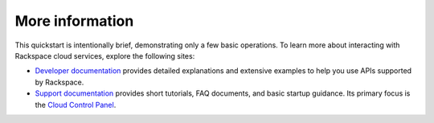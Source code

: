 

More information
================
This quickstart is intentionally brief, demonstrating only a few basic 
operations. To learn more about interacting with Rackspace cloud services,
explore the following sites:

* `Developer documentation <https://developer.rackspace.com/docs/>`_
  provides detailed explanations and extensive examples to help you use
  APIs supported by Rackspace. 

* `Support documentation <https://support.rackspace.com/how-to/>`_
  provides short tutorials, FAQ documents, and basic startup guidance.
  Its primary focus is the
  `Cloud Control Panel <https://mycloud.rackspace.com/>`_.
